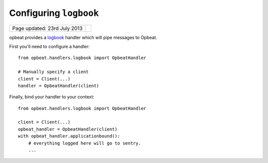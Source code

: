 Configuring ``logbook``
=======================

.. csv-table::
  :class: page-info

  "Page updated: 23rd July 2013", ""

opbeat provides a `logbook <http://logbook.pocoo.org>`_ handler which will pipe
messages to Opbeat.

First you'll need to configure a handler::

    from opbeat.handlers.logbook import OpbeatHandler

    # Manually specify a client
    client = Client(...)
    handler = OpbeatHandler(client)

Finally, bind your handler to your context::

    from opbeat.handlers.logbook import OpbeatHandler

    client = Client(...)
    opbeat_handler = OpbeatHandler(client)
    with opbeat_handler.applicationbound():
        # everything logged here will go to sentry.
        ...
